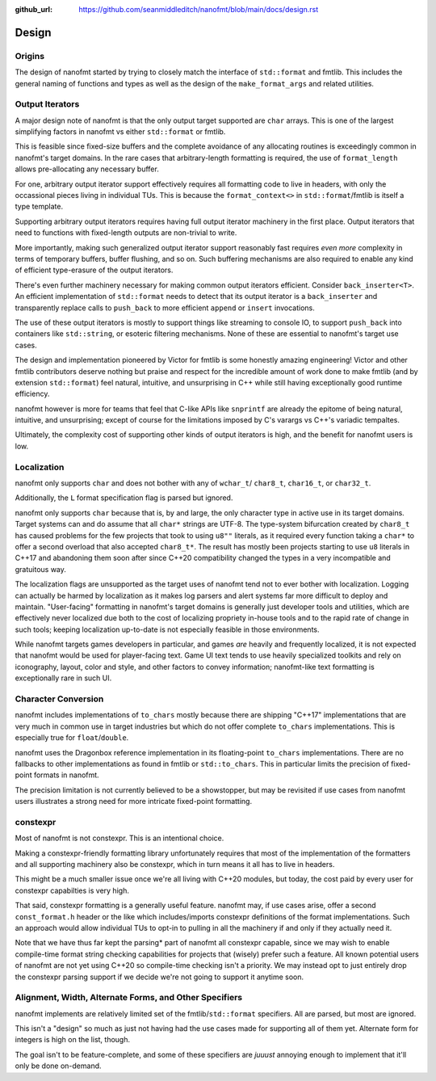 :github_url: https://github.com/seanmiddleditch/nanofmt/blob/main/docs/design.rst

Design
======

Origins
-------

The design of nanofmt started by trying to closely match the interface of
``std::format`` and fmtlib. This includes the general naming of functions
and types as well as the design of the ``make_format_args`` and related
utilities.

.. _design-output-iterators:

Output Iterators
----------------

A major design note of nanofmt is that the only output target supported
are ``char`` arrays. This is one of the largest simplifying factors in
nanofmt vs either ``std::format`` or fmtlib.

This is feasible since fixed-size buffers and the complete avoidance
of any allocating routines is exceedingly common in nanofmt's target
domains. In the rare cases that arbitrary-length formatting is
required, the use of ``format_length`` allows pre-allocating any
necessary buffer.

For one, arbitrary output iterator support effectively requires all
formatting code to live in headers, with only the occassional pieces
living in individual TUs. This is because the ``format_context<>``
in ``std::format``/fmtlib is itself a type template.

Supporting arbitrary output iterators requires having full output
iterator machinery in the first place. Output iterators that need to
functions with fixed-length outputs are non-trivial to write.

More importantly, making such generalized output iterator support
reasonably fast requires *even more* complexity in terms of temporary
buffers, buffer flushing, and so on. Such buffering mechanisms are
also required to enable any kind of efficient type-erasure of the output
iterators.

There's even further machinery necessary for making common output iterators
efficient. Consider ``back_inserter<T>``. An efficient implementation of
``std::format`` needs to detect that its output iterator is a ``back_inserter``
and transparently replace calls to ``push_back`` to more efficient ``append`` or
``insert`` invocations.

The use of these output iterators is mostly to support things like streaming
to console IO, to support ``push_back`` into containers like ``std::string``, or
esoteric filtering mechanisms. None of these are essential to nanofmt's
target use cases.

The design and implementation pioneered by Victor for fmtlib is some honestly
amazing engineering! Victor and other fmtlib contributors deserve nothing
but praise and respect for the incredible amount of work done to make fmtlib
(and by extension ``std::format``) feel natural, intuitive, and unsurprising in
C++ while still having exceptionally good runtime efficiency.

nanofmt however is more for teams that feel that C-like APIs like ``snprintf``
are already the epitome of being natural, intuitive, and unsurprising;
except of course for the limitations imposed by C's varargs vs C++'s
variadic tempaltes.

Ultimately, the complexity cost of supporting other kinds of output iterators
is high, and the benefit for nanofmt users is low.

Localization
------------

nanofmt only supports ``char`` and does not bother with any of ``wchar_t``/
``char8_t``, ``char16_t``, or ``char32_t``.

Additionally, the ``L`` format specification flag is parsed but
ignored.

nanofmt only supports ``char`` because that is, by and large, the only
character type in active use in its target domains. Target systems can and do
assume that all ``char*`` strings are UTF-8. The type-system bifurcation
created by ``char8_t`` has caused problems for the few projects that took to
using ``u8""`` literals, as it required every function taking a ``char*`` to offer
a second overload that also accepted ``char8_t*``. The result has mostly been
projects starting to use ``u8`` literals in C++17 and abandoning them soon
after since C++20 compatibility changed the types in a very incompatible and
gratuitous way.

The localization flags are unsupported as the target uses of nanofmt tend not
to ever bother with localization. Logging can actually be harmed by
localization as it makes log parsers and alert systems far more difficult to
deploy and maintain. "User-facing" formatting in nanofmt's target domains is
generally just developer tools and utilities, which are effectively never
localized due both to the cost of localizing propriety in-house tools and to
the rapid rate of change in such tools; keeping localization up-to-date is
not especially feasible in those environments.

While nanofmt targets games developers in particular, and games *are* heavily
and frequently localized, it is not expected that nanofmt would be used for
player-facing text. Game UI text tends to use heavily specialized toolkits
and rely on iconography, layout, color and style, and other factors to convey
information; nanofmt-like text formatting is exceptionally rare in such UI.

.. _design-char-conv:

Character Conversion
--------------------

nanofmt includes implementations of ``to_chars`` mostly because there are
shipping "C++17" implementations that are very much in common use in target
industries but which do not offer complete ``to_chars`` implementations. This
is especially true for ``float``/``double``.

nanofmt uses the Dragonbox reference implementation in its floating-point
``to_chars`` implementations. There are no fallbacks to other implementations
as found in fmtlib or ``std::to_chars``. This in particular limits the
precision of fixed-point formats in nanofmt.

The precision limitation is not currently believed to be a showstopper, but
may be revisited if use cases from nanofmt users illustrates a strong need
for more intricate fixed-point formatting.

constexpr
---------

Most of nanofmt is not constexpr. This is an intentional choice.

Making a constexpr-friendly formatting library unfortunately requires that
most of the implementation of the formatters and all supporting machinery
also be constexpr, which in turn means it all has to live in headers.

This might be a much smaller issue once we're all living with C++20
modules, but today, the cost paid by every user for constexpr capabilties
is very high.

That said, constexpr formatting is a generally useful feature. nanofmt may,
if use cases arise, offer a second ``const_format.h`` header or the like
which includes/imports constexpr definitions of the format implementations.
Such an approach would allow individual TUs to opt-in to pulling in all the
machinery if and only if they actually need it.

Note that we have thus far kept the parsing* part of nanofmt all constexpr
capable, since we may wish to enable compile-time format string checking
capabilities for projects that (wisely) prefer such a feature. All known
potential users of nanofmt are not yet using C++20 so compile-time checking
isn't a priority. We may instead opt to just entirely drop the constexpr
parsing support if we decide we're not going to support it anytime soon.

Alignment, Width, Alternate Forms, and Other Specifiers
-------------------------------------------------------

nanofmt implements are relatively limited set of the fmtlib/``std::format``
specifiers. All are parsed, but most are ignored.

This isn't a "design" so much as just not having had the use cases made
for supporting all of them yet. Alternate form for integers is high on the
list, though.

The goal isn't to be feature-complete, and some of these specifiers are
*juuust* annoying enough to implement that it'll only be done on-demand.
